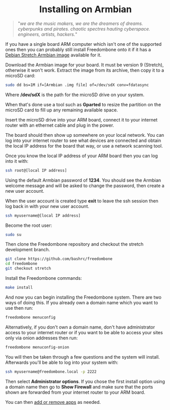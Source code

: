 #+TITLE:
#+AUTHOR: Bob Mottram
#+EMAIL: bob@freedombone.net
#+KEYWORDS: freedombox, debian, armbian
#+DESCRIPTION: Installing Freedombone on Armbian
#+OPTIONS: ^:nil toc:nil
#+HTML_HEAD: <link rel="stylesheet" type="text/css" href="freedombone.css" />

#+BEGIN_CENTER
[[file:images/logo.png]]
#+END_CENTER


#+begin_export html
<center><h1>Installing on Armbian</h1></center>
#+end_export

#+begin_quote
"/we are the music makers, we are the dreamers of dreams. cyberpunks and pirates. chaotic spectres hauting cyberspace. engineers, artists, hackers./"
#+end_quote

If you have a single board ARM computer which isn't one of the supported ones then you can probably still install Freedombone onto it if it has a [[https://www.armbian.com/download/][Debian Stretch Armbian image]] available for it.

Download the Armbian image for your board. It must be version 9 (Stretch), otherwise it won't work. Extract the image from its archive, then copy it to a microSD card:

#+begin_src bash
sudo dd bs=1M if=[Armbian .img file] of=/dev/sdX conv=fdatasync
#+end_src

Where */dev/sdX* is the path for the microSD drive on your system.

When that's done use a tool such as *Gparted* to resize the partition on the microSD card to fill up any remaining available space.

Insert the microSD drive into your ARM board, connect it to your internet router with an ethernet cable and plug in the power.

The board should then show up somewhere on your local network. You can log into your internet router to see what devices are connected and obtain the local IP address for the board that way, or use a network scanning tool.

Once you know the local IP address of your ARM board then you can log into it with:

#+begin_src bash
ssh root@[local IP address]
#+end_src

Using the default Armbian password of *1234*. You should see the Armbian welcome message and will be asked to change the password, then create a new user account.

#+BEGIN_CENTER
[[file:images/armbian_setup.jpg]]
#+END_CENTER

When the user account is created type *exit* to leave the ssh session then log back in with your new user account.

#+begin_src bash
ssh myusername@[local IP address]
#+end_src

Become the root user:

#+begin_src bash
sudo su
#+end_src

Then clone the Freedombone repository and checkout the stretch development branch.

#+begin_src bash
git clone https://github.com/bashrc/freedombone
cd freedombone
git checkout stretch
#+end_src

Install the Freedombone commands:

#+begin_src bash
make install
#+end_src

And now you can begin installing the Freedombone system. There are two ways of doing this. If you already own a domain name which you want to use then run:

#+begin_src bash
freedombone menuconfig
#+end_src

Alternatively, if you don't own a domain name, don't have administrator access to your internet router or if you want to be able to access your sites only via onion addresses then run:

#+begin_src bash
freedombone menuconfig-onion
#+end_src

You will then be taken through a few questions and the system will install. Afterwards you'll be able to log into your system with:

#+begin_src bash
ssh myusername@freedombone.local -p 2222
#+end_src

Then select *Administrator options*. If you chose the first install option using a domain name then go to *Show Firewall* and make sure that the ports shown are forwarded from your internet router to your ARM board.

You can then [[./apps.html][add or remove apps]] as needed.
